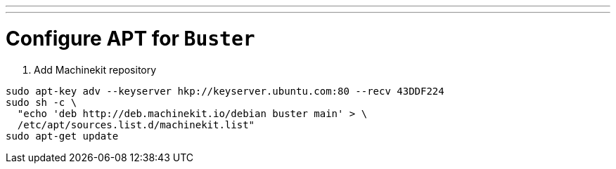 ---
---

:skip-front-matter:

= Configure APT for `Buster`

. Add Machinekit repository

[source,bash]
----
sudo apt-key adv --keyserver hkp://keyserver.ubuntu.com:80 --recv 43DDF224
sudo sh -c \
  "echo 'deb http://deb.machinekit.io/debian buster main' > \
  /etc/apt/sources.list.d/machinekit.list"
sudo apt-get update
----
